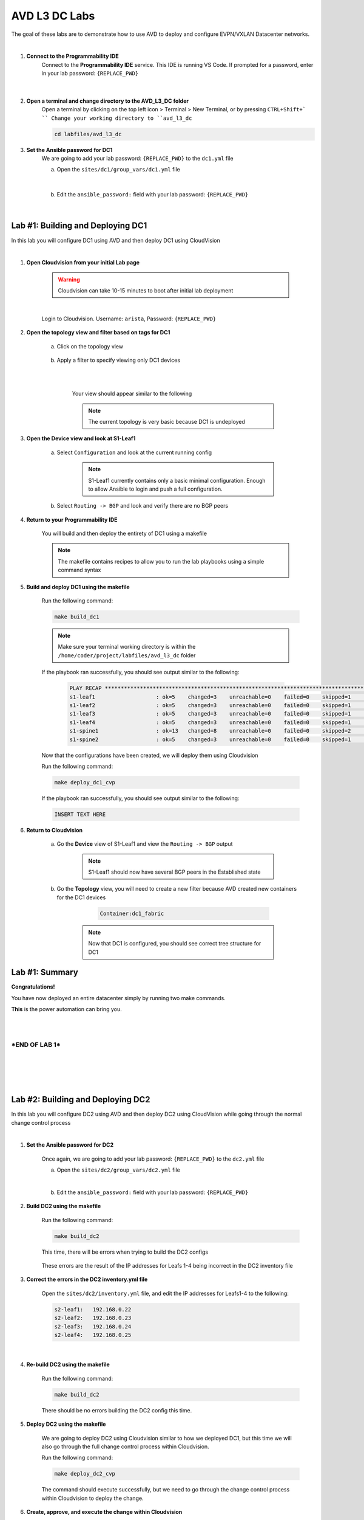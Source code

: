 AVD L3 DC Labs
===================
The goal of these labs are to demonstrate how to use AVD to deploy and configure EVPN/VXLAN Datacenter networks.

|

#. **Connect to the Programmability IDE**
    Connect to the **Programmability IDE** service. This IDE is running VS Code. If prompted for a password, enter in your
    lab password: ``{REPLACE_PWD}``

        .. image:: images/avd_l3_dc/Setup_ProgrammabilityIDE.png
            :align: center
        |

#. **Open a terminal and change directory to the AVD_L3_DC folder**
    Open a terminal by clicking on the top left icon > Terminal > New Terminal, or by pressing ``CTRL+Shift+` ``
    Change your working directory to ``avd_l3_dc``

    .. code-block:: text

        cd labfiles/avd_l3_dc


#. **Set the Ansible password for DC1**
    We are going to add your lab password: ``{REPLACE_PWD}`` to the ``dc1.yml`` file 

    a. Open the ``sites/dc1/group_vars/dc1.yml`` file 

        .. image:: images/avd_l3_dc/Setup_Select_DC1yml.PNG
            :align: center
    |


    b. Edit the ``ansible_password:`` field with your lab password: ``{REPLACE_PWD}`` 

        .. image:: images/avd_l3_dc/Setup_DC1_Password.PNG
            :align: center


|

**Lab #1: Building and Deploying DC1**
~~~~~~~~~~~~~~~~~~~~~~~~~~~~~~~~~~
In this lab you will configure DC1 using AVD and then deploy DC1 using CloudVision

|

#. **Open Cloudvision from your initial Lab page**

    .. warning:: Cloudvision can take 10-15 minutes to boot after initial lab deployment

    .. image:: images/avd_l3_dc/Lab1_Open_CVP.PNG
        :align: center

    |

    Login to Cloudvision. Username: ``arista``, Password: ``{REPLACE_PWD}``

    .. image:: images/avd_l3_dc/Lab1_CVP_Login.PNG
        :align: center


#. **Open the topology view and filter based on tags for DC1**

    a. Click on the topology view

        .. image:: images/avd_l3_dc/Lab1_open_CVP_topology_view.PNG
            :align: center


    b. Apply a filter to specify viewing only DC1 devices

        .. image:: images/avd_l3_dc/Lab1_CVP_Filter.PNG
            :align: center
        |
        .. image:: images/avd_l3_dc/Lab1_CVP_Filter2.PNG
            :align: center
        |


        Your view should appear similar to the following

        .. image:: images/avd_l3_dc/Lab1_S1filter_before.PNG
            :align: center

        .. note:: The current topology is very basic because DC1 is undeployed


#. **Open the Device view and look at S1-Leaf1**

    a. Select ``Configuration`` and look at the current running config 

        .. note:: S1-Leaf1 currently contains only a basic minimal configuration. Enough to allow Ansible to login and push a full configuration.
    
    b. Select ``Routing -> BGP`` and look and verify there are no BGP peers 



#. **Return to your Programmability IDE**

    You will build and then deploy the entirety of DC1 using a makefile 

    .. note:: The makefile contains recipes to allow you to run the lab playbooks using a simple command syntax

#. **Build and deploy DC1 using the makefile**

    Run the following command:

    .. code-block:: text

        make build_dc1

    .. note:: Make sure your terminal working directory is within the ``/home/coder/project/labfiles/avd_l3_dc`` folder

    If the playbook ran successfully, you should see output similar to the following:

        .. code-block:: text

            PLAY RECAP ***************************************************************************************************************************
            s1-leaf1                   : ok=5    changed=3    unreachable=0    failed=0    skipped=1    rescued=0    ignored=0   
            s1-leaf2                   : ok=5    changed=3    unreachable=0    failed=0    skipped=1    rescued=0    ignored=0   
            s1-leaf3                   : ok=5    changed=3    unreachable=0    failed=0    skipped=1    rescued=0    ignored=0   
            s1-leaf4                   : ok=5    changed=3    unreachable=0    failed=0    skipped=1    rescued=0    ignored=0   
            s1-spine1                  : ok=13   changed=8    unreachable=0    failed=0    skipped=2    rescued=0    ignored=0   
            s1-spine2                  : ok=5    changed=3    unreachable=0    failed=0    skipped=1    rescued=0    ignored=0   

    Now that the configurations have been created, we will deploy them using Cloudvision

    Run the following command:

    .. code-block:: text

        make deploy_dc1_cvp

    If the playbook ran successfully, you should see output similar to the following:

    .. code-block:: text

        INSERT TEXT HERE

#. **Return to Cloudvision**

    a. Go the **Device** view of S1-Leaf1 and view the ``Routing -> BGP`` output

        .. note:: S1-Leaf1 should now have several BGP peers in the Established state
    
    b. Go the **Topology** view, you will need to create a new filter because AVD created new containers for the DC1 devices

            .. code-block:: text

                Container:dc1_fabric

        .. note:: Now that DC1 is configured, you should see correct tree structure for DC1

        .. image:: images/avd_l3_dc/Lab1_Topology_after.PNG
            :align: center




Lab #1: Summary
~~~~~~~~~~~~~~~~~~~~~~~~~~~~~~~~~~
**Congratulations!**

You have now deployed an entire datacenter simply by running two make commands. 

**This** is the power automation can bring you. 

|
|

***END OF LAB 1***
------------


|
|
|
|

**Lab #2: Building and Deploying DC2**
~~~~~~~~~~~~~~~~~~~~~~~~~~~~~~~~~~
In this lab you will configure DC2 using AVD and then deploy DC2 using CloudVision while going through the normal change control process

|

#. **Set the Ansible password for DC2**

    Once again, we are going to add your lab password: ``{REPLACE_PWD}`` to the ``dc2.yml`` file 

    a. Open the ``sites/dc2/group_vars/dc2.yml`` file 

    |

    b. Edit the ``ansible_password:`` field with your lab password: ``{REPLACE_PWD}`` 

#. **Build DC2 using the makefile**

    Run the following command:

    .. code-block:: text

        make build_dc2

    This time, there will be errors when trying to build the DC2 configs

        .. image:: images/avd_l3_dc/Lab2_inventory_failure.PNG
            :align: center

    These errors are the result of the IP addresses for Leafs 1-4 being incorrect in the DC2 inventory file

#. **Correct the errors in the DC2 inventory.yml file**

    Open the ``sites/dc2/inventory.yml`` file, and edit the IP addresses for Leafs1-4 to the following:

    .. code-block:: text

        s2-leaf1:   192.168.0.22
        s2-leaf2:   192.168.0.23
        s2-leaf3:   192.168.0.24
        s2-leaf4:   192.168.0.25

    |

    .. image:: images/avd_l3_dc/Lab2_inventory_edit.PNG
        :align: center

#. **Re-build DC2 using the makefile**

    Run the following command:

    .. code-block:: text

        make build_dc2

    There should be no errors building the DC2 config this time.

#. **Deploy DC2 using the makefile**

    We are going to deploy DC2 using Cloudvision similar to how we deployed DC1, but this time we will also go through the full change control process within Cloudvision.

    Run the following command:

    .. code-block:: text

        make deploy_dc2_cvp

    The command should execute successfully, but we need to go through the change control process within Cloudvision to deploy the change.

#. **Create, approve, and execute the change within Cloudvision**

    Go back to Cloudvision, then go to ``Provisioning > Tasks`` 

        a. Select all the tasks then click on ``Create Change Control``

            .. image:: images/avd_l3_dc/Lab2_CVP_Select_Tasks.PNG
                :align: center

        b. Click on ``Parallel`` arrangement, then ``Create Change Control with 6 Tasks``

            .. image:: images/avd_l3_dc/Lab2_CVP_Parallel_Tasks.PNG
                :align: center

        c. Click on the ``Review and Approve`` button
        
            .. image:: images/avd_l3_dc/Lab2_CVP_Approve.PNG
                :align: center

        d. Click on the ``Execute immediately`` toggle, and then ``Approve and execute`` button
        
            .. image:: images/avd_l3_dc/Lab2_CVP_Execute.PNG
                :align: center

#. **Verify your changes**

    a. Go the **Device** view of S1-Leaf2 and view the ``Routing -> BGP`` output

        .. note:: S1-Leaf1 should have several BGP peers in the Established state
    
    b. Go the **Topology** view, create a new filter for DC2

            .. code-block:: text

                Container:dc2_fabric

Lab #2: Summary
~~~~~~~~~~~~~~~~~~~~~~~~~~~~~~~~~~
**Congratulations!**

You built DC2, fixed errors with the DC2 Ansible inventory file, went through a full Cloudvision change control, and verified it was deployed successfully. 

|


**Lab #3: Adding new VLANs to DC1**
~~~~~~~~~~~~~~~~~~~~~~~~~~~~~~~~~~
In this lab you will add new VLANs to DC1, deploy directly to the switches using eAPI, and then get familiar with the AVD ``Documentation`` and ``Validate State`` features

|

#. **Edit DC1's fabric_services to include VLANs 100 and 200**

    a. Open ``/sites/dc1/group_vars/dc1_fabric_services.yml`` file within the IDE

    |

    b. Uncomment out the following lines for VLANs 100 and 200

        .. code-block:: text

            100:
                name: VLAN 100 - Lab 3
                description: one hundred
                tags: ['DC']
                enabled: true
                mtu: 9014
                ip_address_virtual: 10.20.100.1/24
            200:
                name: VLAN 200 - Lab 3 
                description: two hundred
                tags: ['DC']
                enabled: true
                mtu: 9014
                ip_address_virtual: 10.20.200.1/24

        .. note:: You can comment or uncomment multiple lines at once by selecting all of them and pressing ``Ctrl+/``

#. **Run the makefile to re-build DC1**

    Run the build makefile for DC1 to re-generate the configuration with the additional VLANs

        .. code-block:: text

            make build_dc1

    Run the deploy makefile using eAPI, this option allows you to deploy your configurations directly to your switches        

        .. code-block:: text

            make deploy_dc1_eapi

#. **Verify your changes**

    We are going to verify the VLANs were successfully deployed to the switches. 

    a. Go the **Device** view of S1-Leaf1 and view the ``Switching -> VXLAN`` output

    b. go the **Device** view of S1-Leaf1 and view the ``System -> Configuration`` output

        .. note:: Notice how S1-Leaf1 not only has VLAN 100 and 200, but also that Layer 3 VLAN interfaces, and the VXLAN to VNI mapping were all configured as well. 

#. **View the outputs from AVD's Documentation and Validate State functions**

    AVD will auto-generate network documentation everytime you build a new configuration, presenting the device and fabric level documentation in an easy to read format that is easily underestandable by non-expert administrators. 

    a. Within the IDE, open the output from: ``/sites/dc1/documentation/devices/s1-leaf1.md``

    b. Within the IDE, open the output from: ``/sites/dc1/documentation/fabric/dc1_fabric_documentation.md``

    AVD also has the ability to run a series of tests on your network after deployment to verify the current network state

    c. Within the IDE, open the output from: ``/sites/dc1/reports/fabric/dc1_fabric_state.md``

        .. note:: Your example report will include multiple errors. 

|

Lab #3: Summary
~~~~~~~~~~~~~~~~~~~~~~~~~~~~~~~~~~
**Congratulations!**

You deployed new VLANs to DC1 directly through eAPI access to the switches, verified it was deployed successfully, then looked at examples of AVD documentation and reporting.

|


**Lab #4: Adding new VLANs to DC1**
~~~~~~~~~~~~~~~~~~~~~~~~~~~~~~~~~~
In this lab you will add new VLANs to DC1, deploy directly to the switches using eAPI, and then get familiar with the AVD ``Validate State`` feature

|